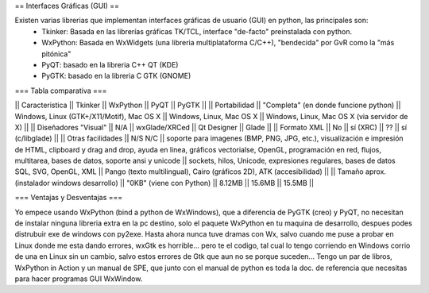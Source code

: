 == Interfaces Gráficas (GUI) ==

Existen varias librerias que implementan interfaces gráficas de usuario (GUI) en python, las principales son:
 * Tkinker: Basada en las librerías gráficas TK/TCL, interface "de-facto" preinstalada con python.
 * WxPython: Basada en WxWidgets (una libreria multiplataforma C/C++), "bendecida" por GvR como la "más pitónica"
 * PyQT: basado en la libreria C++ QT (KDE)
 * PyGTK: basado en la libreria C GTK (GNOME)

=== Tabla comparativa ===

|| Caracteristica || Tkinker || WxPython ||  PyQT || PyGTK ||
|| Portabilidad || "Completa" (en donde funcione python) || Windows, Linux (GTK+/X11/Motif), Mac OS X || Windows, Linux, Mac OS X || Windows, Linux, Mac OS X (via servidor de X) ||
|| Diseñadores "Visual" || N/A || wxGlade/XRCed || Qt Designer || Glade ||
|| Formato XML || No || sí (XRC) || ?? || sí (c/libglade) ||
|| Otras facilidades || N/S N/C || soporte para imagenes (BMP, PNG, JPG, etc.), visualización e impresión de HTML, clipboard y drag and drop, ayuda en linea, gráficos vectorialse, OpenGL, programación en red, flujos,  multitarea, bases de datos, soporte ansi y unicode || sockets, hilos, Unicode, expresiones regulares, bases de datos SQL, SVG, OpenGL, XML || Pango (texto multilingual), Cairo (gráficos 2D), ATK (accesibilidad) ||
|| Tamaño aprox. (instalador windows desarrollo) || "0KB" (viene con Python) || 8.12MB || 15.6MB || 15.5MB ||

=== Ventajas y Desventajas ===

Yo empece usando WxPython (bind a python de WxWindows), que a diferencia de PyGTK (creo) y PyQT, no necesitan de instalar ninguna libreria extra en la pc destino, solo el paquete WxPython en tu maquina de desarrollo, despues podes distrubuir exe de windows con py2exe. 
Hasta ahora nunca tuve dramas con Wx, salvo cuando me puse a probar en Linux donde me esta dando errores, wxGtk es horrible... pero te el codigo, tal cual lo tengo corriendo en Windows corrio de una en Linux sin un cambio, salvo estos errores de Gtk que aun no se porque suceden... 
Tengo un par de libros, WxPython in Action y un manual de SPE, que junto con el manual de python es toda la doc. de referencia que necesitas para hacer programas GUI WxWindow.
